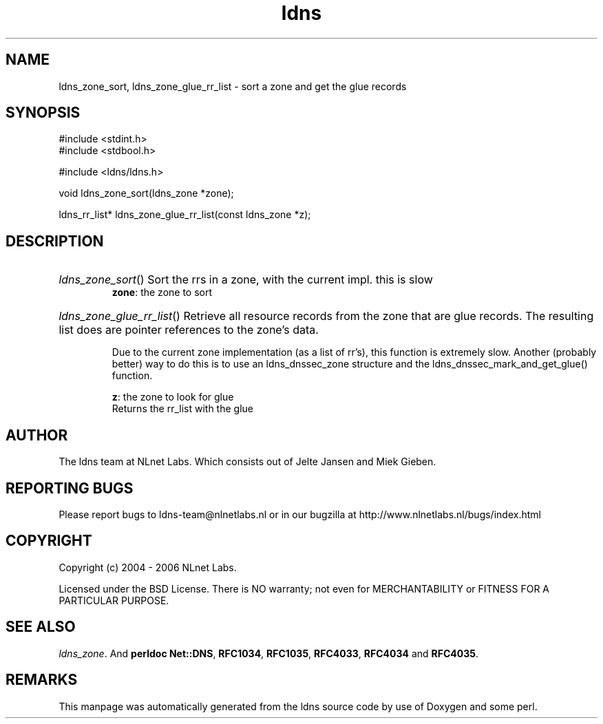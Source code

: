 .ad l
.TH ldns 3 "30 May 2006"
.SH NAME
ldns_zone_sort, ldns_zone_glue_rr_list \- sort a zone and get the glue records

.SH SYNOPSIS
#include <stdint.h>
.br
#include <stdbool.h>
.br
.PP
#include <ldns/ldns.h>
.PP
void ldns_zone_sort(ldns_zone *zone);
.PP
ldns_rr_list* ldns_zone_glue_rr_list(const ldns_zone *z);
.PP

.SH DESCRIPTION
.HP
\fIldns_zone_sort\fR()
Sort the rrs in a zone, with the current impl. this is slow
\.br
\fBzone\fR: the zone to sort
.PP
.HP
\fIldns_zone_glue_rr_list\fR()
Retrieve all resource records from the zone that are glue
records. The resulting list does are pointer references
to the zone's data.

Due to the current zone implementation (as a list of rr's), this
function is extremely slow. Another (probably better) way to do this
is to use an ldns_dnssec_zone structure and the 
ldns_dnssec_mark_and_get_glue() function.

\.br
\fBz\fR: the zone to look for glue
\.br
Returns the rr_list with the glue
.PP
.SH AUTHOR
The ldns team at NLnet Labs. Which consists out of
Jelte Jansen and Miek Gieben.

.SH REPORTING BUGS
Please report bugs to ldns-team@nlnetlabs.nl or in 
our bugzilla at
http://www.nlnetlabs.nl/bugs/index.html

.SH COPYRIGHT
Copyright (c) 2004 - 2006 NLnet Labs.
.PP
Licensed under the BSD License. There is NO warranty; not even for
MERCHANTABILITY or
FITNESS FOR A PARTICULAR PURPOSE.

.SH SEE ALSO
\fIldns_zone\fR.
And \fBperldoc Net::DNS\fR, \fBRFC1034\fR,
\fBRFC1035\fR, \fBRFC4033\fR, \fBRFC4034\fR  and \fBRFC4035\fR.
.SH REMARKS
This manpage was automatically generated from the ldns source code by
use of Doxygen and some perl.
